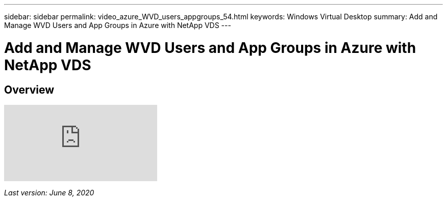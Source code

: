 ---
sidebar: sidebar
permalink: video_azure_WVD_users_appgroups_54.html
keywords: Windows Virtual Desktop
summary: Add and Manage WVD Users and App Groups in Azure with NetApp VDS
---

= Add and Manage WVD Users and App Groups in Azure with NetApp VDS

:hardbreaks:
:nofooter:
:icons: font
:linkattrs:
:imagesdir: ./media/

[.lead]
== Overview

video::RftG7v9n8hw[youtube]

_Last version: June 8, 2020_
